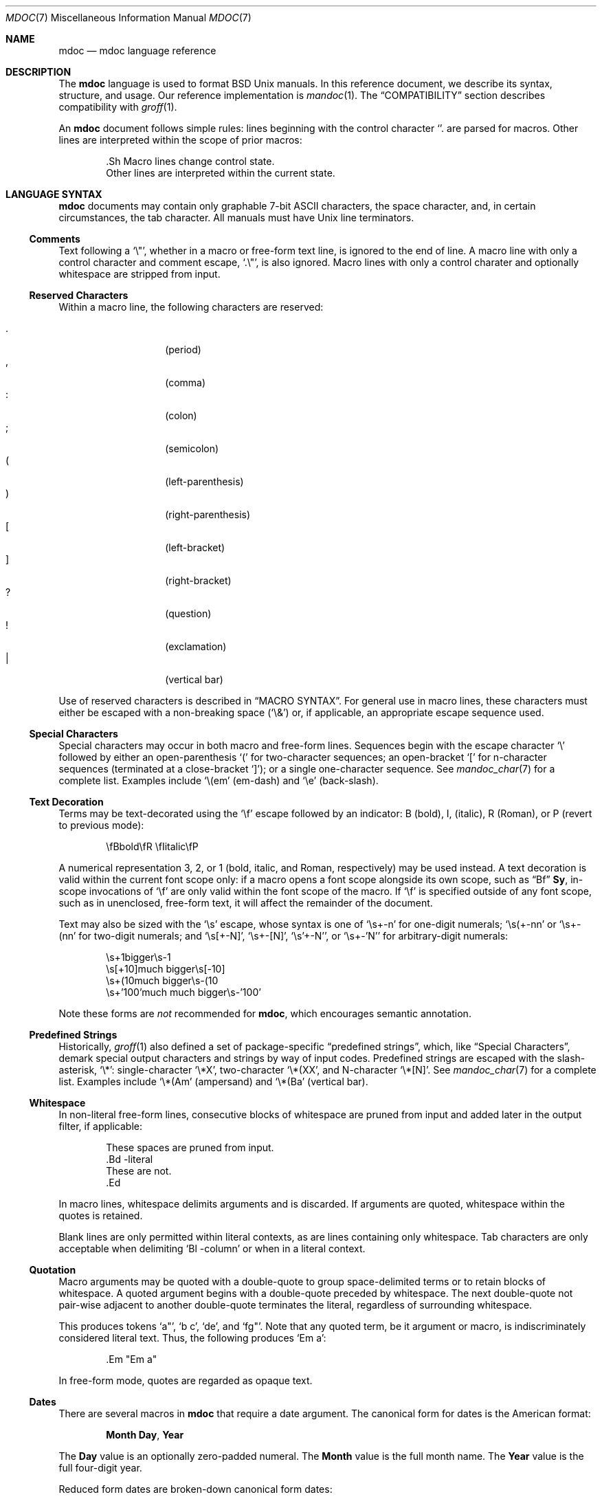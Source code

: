 .\"	$Vendor-Id: mdoc.7,v 1.78 2009/11/16 09:52:47 kristaps Exp $
.\"
.\" Copyright (c) 2009 Kristaps Dzonsons <kristaps@kth.se>
.\"
.\" Permission to use, copy, modify, and distribute this software for any
.\" purpose with or without fee is hereby granted, provided that the above
.\" copyright notice and this permission notice appear in all copies.
.\"
.\" THE SOFTWARE IS PROVIDED "AS IS" AND THE AUTHOR DISCLAIMS ALL WARRANTIES
.\" WITH REGARD TO THIS SOFTWARE INCLUDING ALL IMPLIED WARRANTIES OF
.\" MERCHANTABILITY AND FITNESS. IN NO EVENT SHALL THE AUTHOR BE LIABLE FOR
.\" ANY SPECIAL, DIRECT, INDIRECT, OR CONSEQUENTIAL DAMAGES OR ANY DAMAGES
.\" WHATSOEVER RESULTING FROM LOSS OF USE, DATA OR PROFITS, WHETHER IN AN
.\" ACTION OF CONTRACT, NEGLIGENCE OR OTHER TORTIOUS ACTION, ARISING OUT OF
.\" OR IN CONNECTION WITH THE USE OR PERFORMANCE OF THIS SOFTWARE.
.\"
.Dd $Mdocdate$
.Dt MDOC 7
.Os
.
.
.Sh NAME
.Nm mdoc
.Nd mdoc language reference
.
.
.Sh DESCRIPTION
The
.Nm mdoc
language is used to format
.Bx
.Ux
manuals.  In this reference document, we describe its syntax, structure,
and usage.  Our reference implementation is
.Xr mandoc 1 .
The
.Sx COMPATIBILITY
section describes compatibility with
.Xr groff 1 .
.
.Pp
An
.Nm
document follows simple rules:  lines beginning with the control
character
.Sq \.
are parsed for macros.  Other lines are interpreted within the scope of
prior macros:
.Bd -literal -offset indent
\&.Sh Macro lines change control state.
Other lines are interpreted within the current state.
.Ed
.
.
.Sh LANGUAGE SYNTAX
.Nm
documents may contain only graphable 7-bit ASCII characters, the space
character, and, in certain circumstances, the tab character.  All
manuals must have
.Ux
line terminators.
.
.
.Ss Comments
Text following a
.Sq \e" ,
whether in a macro or free-form text line, is ignored to the end of
line.  A macro line with only a control character and comment escape,
.Sq \&.\e" ,
is also ignored.  Macro lines with only a control charater and optionally
whitespace are stripped from input.
.
.
.Ss Reserved Characters
Within a macro line, the following characters are reserved:
.Pp
.Bl -tag -width Ds -offset indent -compact
.It \&.
.Pq period
.It \&,
.Pq comma
.It \&:
.Pq colon
.It \&;
.Pq semicolon
.It \&(
.Pq left-parenthesis
.It \&)
.Pq right-parenthesis
.It \&[
.Pq left-bracket
.It \&]
.Pq right-bracket
.It \&?
.Pq question
.It \&!
.Pq exclamation
.It \&|
.Pq vertical bar
.El
.
.Pp
Use of reserved characters is described in
.Sx MACRO SYNTAX .
For general use in macro lines, these characters must either be escaped
with a non-breaking space
.Pq Sq \e&
or, if applicable, an appropriate escape sequence used.
.
.
.Ss Special Characters
Special characters may occur in both macro and free-form lines.
Sequences begin with the escape character
.Sq \e
followed by either an open-parenthesis
.Sq \&(
for two-character sequences; an open-bracket
.Sq \&[
for n-character sequences (terminated at a close-bracket
.Sq \&] ) ;
or a single one-character sequence.  See
.Xr mandoc_char 7
for a complete list.  Examples include
.Sq \e(em
.Pq em-dash
and
.Sq \ee
.Pq back-slash .
.
.
.Ss Text Decoration
Terms may be text-decorated using the
.Sq \ef
escape followed by an indicator: B (bold), I, (italic), R (Roman), or P
(revert to previous mode):  
.Pp
.D1 \efBbold\efR \efIitalic\efP
.Pp
A numerical representation 3, 2, or 1 (bold, italic, and Roman,
respectively) may be used instead.  A text decoration is valid within
the current font scope only:  if a macro opens a font scope alongside
its own scope, such as
.Sx \&Bf
.Cm \&Sy ,
in-scope invocations of
.Sq \ef
are only valid within the font scope of the macro.  If
.Sq \ef
is specified outside of any font scope, such as in unenclosed, free-form
text, it will affect the remainder of the document.
.Pp
Text may also be sized with the
.Sq \es
escape, whose syntax is one of
.Sq \es+-n
for one-digit numerals;
.Sq \es(+-nn
or
.Sq \es+-(nn
for two-digit numerals; and
.Sq \es[+-N] ,
.Sq \es+-[N] ,
.Sq \es'+-N' ,
or
.Sq \es+-'N'
for arbitrary-digit numerals:
.Pp
.D1 \es+1bigger\es-1
.D1 \es[+10]much bigger\es[-10]
.D1 \es+(10much bigger\es-(10
.D1 \es+'100'much much bigger\es-'100'
.Pp
Note these forms are 
.Em not
recommended for 
.Nm ,
which encourages semantic annotation.
.
.
.Ss Predefined Strings
Historically, 
.Xr groff 1
also defined a set of package-specific 
.Dq predefined strings ,
which, like 
.Sx Special Characters ,
demark special output characters and strings by way of input codes.
Predefined strings are escaped with the slash-asterisk,
.Sq \e* :
single-character
.Sq \e*X ,
two-character
.Sq \e*(XX ,
and N-character
.Sq \e*[N] .
See
.Xr mandoc_char 7
for a complete list.  Examples include
.Sq \e*(Am
.Pq ampersand
and
.Sq \e*(Ba
.Pq vertical bar .
.
.
.Ss Whitespace
In non-literal free-form lines, consecutive blocks of whitespace are
pruned from input and added later in the output filter, if applicable:
.Bd -literal -offset indent
These     spaces   are    pruned       from    input.
\&.Bd \-literal
These         are              not.
\&.Ed
.Ed
.
.Pp
In macro lines, whitespace delimits arguments and is discarded.  If
arguments are quoted, whitespace within the quotes is retained.
.
.Pp
Blank lines are only permitted within literal contexts, as are lines
containing only whitespace.  Tab characters are only acceptable when
delimiting
.Sq \&Bl \-column
or when in a literal context.
.
.
.Ss Quotation
Macro arguments may be quoted with a double-quote to group
space-delimited terms or to retain blocks of whitespace.  A quoted
argument begins with a double-quote preceded by whitespace.  The next
double-quote not pair-wise adjacent to another double-quote terminates
the literal, regardless of surrounding whitespace.
.
.Pp
This produces tokens
.Sq a" ,
.Sq b c ,
.Sq de ,
and
.Sq fg" .
Note that any quoted term, be it argument or macro, is indiscriminately
considered literal text.  Thus, the following produces
.Sq \&Em a :
.Bd -literal -offset indent
\&.Em "Em a"
.Ed
.
.Pp
In free-form mode, quotes are regarded as opaque text.
.
.Ss Dates
There are several macros in
.Nm
that require a date argument.  The canonical form for dates is the
American format:
.Pp
.D1 Cm Month Day , Year
.Pp
The
.Cm Day
value is an optionally zero-padded numeral.  The
.Cm Month
value is the full month name.  The
.Cm Year
value is the full four-digit year.
.Pp
Reduced form dates are broken-down canonical form dates:
.Pp
.D1 Cm Month , Year
.D1 Cm Year
.Pp
Some examples of valid dates follow:
.Pp
.D1 "May, 2009" Pq reduced form
.D1 "2009" Pq reduced form
.D1 "May 20, 2009" Pq canonical form
.
.Ss Scaling Widths
Many macros support scaled widths for their arguments, such as
stipulating a two-inch list indentation with the following:
.Bd -literal -offset indent
\&.Bl -tag -width 2i
.Ed
.
.Pp
The syntax for scaled widths is
.Sq Li [+-]?[0-9]*.[0-9]*[:unit:] ,
where a decimal must be preceded or proceeded by at least one digit.
Negative numbers, while accepted, are truncated to zero.  The following
scaling units are accepted:
.Pp
.Bl -tag -width Ds -offset indent -compact
.It c
centimetre
.It i
inch
.It P
pica (~1/6 inch)
.It p
point (~1/72 inch)
.It f
synonym for
.Sq u
.It v
default vertical span
.It m
width of rendered
.Sq m
.Pq em
character
.It n
width of rendered
.Sq n
.Pq en
character
.It u
default horizontal span
.It M
mini-em (~1/100 em)
.El
.Pp
Using anything other than
.Sq m ,
.Sq n ,
.Sq u ,
or
.Sq v
is necessarily non-portable across output media.  See
.Sx COMPATIBILITY .
.
.
.Sh MANUAL STRUCTURE
A well-formed
.Nm
document consists of a document prologue followed by one or more
sections.
.Pp
The prologue, which consists of (in order) the
.Sx \&Dd ,
.Sx \&Dt ,
and
.Sx \&Os
macros, is required for every document.
.Pp
The first section (sections are denoted by 
.Sx \&Sh )
must be the NAME section, consisting of at least one
.Sx \&Nm
followed by
.Sx \&Nd .
.Pp
Following that, convention dictates specifying at least the SYNOPSIS and
DESCRIPTION sections, although this varies between manual sections.
.Pp
The following is a well-formed skeleton
.Nm
file:
.Bd -literal -offset indent
\&.Dd $\&Mdocdate$
\&.Dt mdoc 7
\&.Os
\&.
\&.Sh NAME
\&.Nm foo
\&.Nd a description goes here
\&.\e\*q The next is for sections 2 & 3 only.
\&.\e\*q .Sh LIBRARY
\&.
\&.Sh SYNOPSIS
\&.Nm foo
\&.Op Fl options
\&.Ar
\&.
\&.Sh DESCRIPTION
The
\&.Nm
utility processes files ...
\&.\e\*q .Sh IMPLEMENTATION NOTES
\&.\e\*q The next is for sections 1 & 8 only.
\&.\e\*q .Sh EXIT STATUS
\&.\e\*q The next is for sections 2, 3, & 9 only.
\&.\e\*q .Sh RETURN VALUES
\&.\e\*q The next is for sections 1, 6, 7, & 8 only.
\&.\e\*q .Sh ENVIRONMENT
\&.\e\*q .Sh FILES
\&.\e\*q .Sh EXAMPLES
\&.\e\*q The next is for sections 1, 4, 6, 7, & 8 only.
\&.\e\*q .Sh DIAGNOSTICS
\&.\e\*q The next is for sections 2, 3, & 9 only.
\&.\e\*q .Sh ERRORS
\&.\e\*q .Sh SEE ALSO
\&.\e\*q .Xr foobar 1
\&.\e\*q .Sh STANDARDS
\&.\e\*q .Sh HISTORY
\&.\e\*q .Sh AUTHORS
\&.\e\*q .Sh CAVEATS
\&.\e\*q .Sh BUGS
\&.\e\*q .Sh SECURITY CONSIDERATIONS
.Ed
.Pp
The sections in a
.Nm
document are conventionally ordered as they appear above.  Sections
should be composed as follows:
.Bl -ohang -offset Ds
.It Em NAME
The name(s) and a short description of the documented material.  The
syntax for this as follows:
.Bd -literal -offset indent
\&.Nm name0
\&.Nm name1
\&.Nm name2
\&.Nd a short description
.Ed
.Pp
The
.Sx \&Nm
macro(s) must precede the
.Sx \&Nd
macro.
.
.It Em LIBRARY
The name of the library containing the documented material, which is
assumed to be a function in a section 2 or 3 manual.  The syntax for
this is as follows:
.Bd -literal -offset indent
\&.Lb libarm
.Ed
.Pp
See
.Sx \&Lb
for details.
.
.It Em SYNOPSIS
Documents the utility invocation syntax, function call syntax, or device
configuration. 
.Pp
For the first, utilities (sections 1, 6, and 8), this is
generally structured as follows:
.Bd -literal -offset indent
\&.Nm foo
\&.Op Fl v
\&.Op Fl o Ar file
\&.Op Ar
\&.Nm bar
\&.Op Fl v
\&.Op Fl o Ar file
\&.Op Ar
.Ed
.Pp
For the second, function calls (sections 2, 3, 9):
.Bd -literal -offset indent
\&.Vt extern const char *global;
\&.In header.h
\&.Ft "char *"
\&.Fn foo "const char *src"
\&.Ft "char *"
\&.Fn bar "const char *src"
.Ed
.Pp
And for the third, configurations (section 4):
.Bd -literal -offset indent
\&.Cd \*qit* at isa? port 0x2e\*q
\&.Cd \*qit* at isa? port 0x4e\*q
.Ed
.Pp
Manuals not in these sections generally don't need a 
.Em SYNOPSIS .
.
.It Em DESCRIPTION
This expands upon the brief, one-line description in 
.Em NAME .
It usually contains a break-down of the options (if documenting a
command), such as:
.Bd -literal -offset indent
The arguments are as follows:
\&.Bl \-tag \-width Ds
\&.It Fl v
Print verbose information.
\&.El
.Ed
Manuals not documenting a command won't include the above fragment.
.
.It Em IMPLEMENTATION NOTES
Implementation-specific notes should be kept here.  This is useful when
implementing standard functions that may have side effects or notable
algorithmic implications.
.
.It Em EXIT STATUS
Command exit status for section 1, 6, and 8 manuals.  This section is
the dual of
.Em RETURN VALUES ,
which is used for functions.  Historically, this information was
described in
.Em DIAGNOSTICS ,
a practise that is now discouraged.
.Pp
See
.Sx \&Ex .
.
.It Em RETURN VALUES
This section is the dual of
.Em EXIT STATUS ,
which is used for commands.  It documents the return values of functions
in sections 2, 3, and 9.
.Pp
See
.Sx \&Rv .
.
.It Em ENVIRONMENT
Documents any usages of environment variables, e.g.,
.Xr environ 7 .
.Pp
See
.Sx \&Ev .
.
.It Em FILES
Documents files used.  It's helpful to document both the file and a
short description of how the file is used (created, modified, etc.).
.Pp
See
.Sx \&Pa .
.
.It Em EXAMPLES
Example usages.  This often contains snippets of well-formed,
well-tested invocations.  Make doubly sure that your examples work
properly!
.
.It Em DIAGNOSTICS
Documents error conditions.  This is most useful in section 4 manuals.
Historically, this section was used in place of
.Em EXIT STATUS
for manuals in sections 1, 6, and 8; however, this practise is
discouraged.
.Pp
See
.Sx \&Bl No \-diag .
.
.It Em ERRORS
Documents error handling in sections 2, 3, and 9.
.Pp
See
.Sx \&Er .
.
.It Em SEE ALSO
References other manuals with related topics.  This section should exist
for most manuals.  Cross-references should conventionally be ordered
first by section, then alphabetically.
.Pp
See
.Sx \&Xr .
.
.It Em STANDARDS
References any standards implemented or used.  If not adhering to any
standards, the
.Em HISTORY
section should be used instead.
.Pp
See
.Sx \&St .
.
.It Em HISTORY
The history of any manual without a
.Em STANDARDS
section should be described in this section.
.
.It Em AUTHORS
Credits to authors, if applicable, should appear in this section.
Authors should generally be noted by both name and an e-mail address.
.Pp
See
.Sx \&An .
.
.It Em CAVEATS
Explanations of common misuses and misunderstandings should be explained
in this section.
.
.It Em BUGS
Extant bugs should be described in this section.
.
.It Em SECURITY CONSIDERATIONS
Documents any security precautions that operators should consider.
.
.El
.
.
.Sh MACRO SYNTAX
Macros are one to three three characters in length and begin with a
control character ,
.Sq \&. ,
at the beginning of the line.  An arbitrary amount of whitespace may
sit between the control character and the macro name.  Thus, the
following are equivalent:
.Bd -literal -offset indent
\&.Pp
\&.\ \ \ \&Pp
.Ed
.
.Pp
The syntax of a macro depends on its classification.  In this section,
.Sq \-arg
refers to macro arguments, which may be followed by zero or more
.Sq parm
parameters;
.Sq \&Yo
opens the scope of a macro; and if specified,
.Sq \&Yc
closes it out.
.
.Pp
The
.Em Callable
column indicates that the macro may be called subsequent to the initial
line-macro.  If a macro is not callable, then its invocation after the
initial line macro is interpreted as opaque text, such that
.Sq \&.Fl \&Sh
produces
.Sq Fl \&Sh .
.
.Pp
The
.Em Parsable
column indicates whether the macro may be followed by further
(ostensibly callable) macros.  If a macro is not parsable, subsequent
macro invocations on the line will be interpreted as opaque text.
.
.Pp
The
.Em Scope
column, if applicable, describes closure rules.
.
.
.Ss Block full-explicit
Multi-line scope closed by an explicit closing macro.  All macros
contains bodies; only
.Sx \&Bf
contains a head.
.Bd -literal -offset indent
\&.Yo \(lB\-arg \(lBparm...\(rB\(rB \(lBhead...\(rB
\(lBbody...\(rB
\&.Yc
.Ed
.
.Pp
.Bl -column -compact -offset indent "MacroX" "CallableX" "ParsableX" "closed by XXX"
.It Em Macro Ta Em Callable Ta Em Parsable Ta Em Scope
.It Sx \&Bd  Ta    \&No     Ta    \&No     Ta    closed by Sx \&Ed
.It Sx \&Bf  Ta    \&No     Ta    \&No     Ta    closed by Sx \&Ef
.It Sx \&Bk  Ta    \&No     Ta    \&No     Ta    closed by Sx \&Ek
.It Sx \&Bl  Ta    \&No     Ta    \&No     Ta    closed by Sx \&El
.It Sx \&Ed  Ta    \&No     Ta    \&No     Ta    opened by Sx \&Bd
.It Sx \&Ef  Ta    \&No     Ta    \&No     Ta    opened by Sx \&Bf
.It Sx \&Ek  Ta    \&No     Ta    \&No     Ta    opened by Sx \&Bk
.It Sx \&El  Ta    \&No     Ta    \&No     Ta    opened by Sx \&Bl
.El
.
.
.Ss Block full-implicit
Multi-line scope closed by end-of-file or implicitly by another macro.
All macros have bodies; some
.Po
.Sx \&It Fl bullet ,
.Fl hyphen ,
.Fl dash ,
.Fl enum ,
.Fl item
.Pc
don't have heads; only one
.Po
.Sx \&It Fl column
.Pc 
has multiple heads.
.Bd -literal -offset indent
\&.Yo \(lB\-arg \(lBparm...\(rB\(rB \(lBhead... \(lBTa head...\(rB\(rB
\(lBbody...\(rB
.Ed
.
.Pp
.Bl -column -compact -offset indent "MacroX" "CallableX" "ParsableX" "closed by XXXXXXXXXXX"
.It Em Macro Ta Em Callable Ta Em Parsable Ta Em Scope
.It Sx \&It  Ta    \&No     Ta    Yes      Ta    closed by Sx \&It , Sx \&El
.It Sx \&Nd  Ta    \&No     Ta    \&No     Ta    closed by Sx \&Sh
.It Sx \&Sh  Ta    \&No     Ta    \&No     Ta    closed by Sx \&Sh
.It Sx \&Ss  Ta    \&No     Ta    \&No     Ta    closed by Sx \&Sh , Sx \&Ss
.El
.
.
.Ss Block partial-explicit
Like block full-explicit, but also with single-line scope.  Each
has at least a body and, in limited circumstances, a head
.Po
.Sx \&Fo ,
.Sx \&Eo
.Pc
and/or tail
.Pq Sx \&Ec .
.Bd -literal -offset indent
\&.Yo \(lB\-arg \(lBparm...\(rB\(rB \(lBhead...\(rB
\(lBbody...\(rB
\&.Yc \(lBtail...\(rB

\&.Yo \(lB\-arg \(lBparm...\(rB\(rB \(lBhead...\(rB \
\(lBbody...\(rB \&Yc \(lBtail...\(rB
.Ed
.
.Pp
.Bl -column "MacroX" "CallableX" "ParsableX" "closed by XXXX" -compact -offset indent
.It Em Macro Ta Em Callable Ta Em Parsable Ta Em Scope
.It Sx \&Ac  Ta    Yes      Ta    Yes      Ta    opened by Sx \&Ao
.It Sx \&Ao  Ta    Yes      Ta    Yes      Ta    closed by Sx \&Ac
.It Sx \&Bc  Ta    Yes      Ta    Yes      Ta    closed by Sx \&Bo
.It Sx \&Bo  Ta    Yes      Ta    Yes      Ta    opened by Sx \&Bc
.It Sx \&Brc Ta    Yes      Ta    Yes      Ta    opened by Sx \&Bro
.It Sx \&Bro Ta    Yes      Ta    Yes      Ta    closed by Sx \&Brc
.It Sx \&Dc  Ta    Yes      Ta    Yes      Ta    opened by Sx \&Do
.It Sx \&Do  Ta    Yes      Ta    Yes      Ta    closed by Sx \&Dc
.It Sx \&Ec  Ta    Yes      Ta    Yes      Ta    opened by Sx \&Eo
.It Sx \&Eo  Ta    Yes      Ta    Yes      Ta    closed by Sx \&Ec
.It Sx \&Fc  Ta    Yes      Ta    Yes      Ta    opened by Sx \&Fo
.It Sx \&Fo  Ta    \&No     Ta    \&No     Ta    closed by Sx \&Fc
.It Sx \&Oc  Ta    Yes      Ta    Yes      Ta    closed by Sx \&Oo
.It Sx \&Oo  Ta    Yes      Ta    Yes      Ta    opened by Sx \&Oc
.It Sx \&Pc  Ta    Yes      Ta    Yes      Ta    closed by Sx \&Po
.It Sx \&Po  Ta    Yes      Ta    Yes      Ta    opened by Sx \&Pc
.It Sx \&Qc  Ta    Yes      Ta    Yes      Ta    opened by Sx \&Oo
.It Sx \&Qo  Ta    Yes      Ta    Yes      Ta    closed by Sx \&Oc
.It Sx \&Re  Ta    \&No     Ta    \&No     Ta    opened by Sx \&Rs
.It Sx \&Rs  Ta    \&No     Ta    \&No     Ta    closed by Sx \&Re
.It Sx \&Sc  Ta    Yes      Ta    Yes      Ta    opened by Sx \&So
.It Sx \&So  Ta    Yes      Ta    Yes      Ta    closed by Sx \&Sc
.It Sx \&Xc  Ta    Yes      Ta    Yes      Ta    opened by Sx \&Xo
.It Sx \&Xo  Ta    Yes      Ta    Yes      Ta    closed by Sx \&Xc
.El
.
.
.Ss Block partial-implicit
Like block full-implicit, but with single-line scope closed by
.Sx Reserved Characters
or end of line.
.Bd -literal -offset indent
\&.Yo \(lB\-arg \(lBval...\(rB\(rB \(lBbody...\(rB \(lBres...\(rB
.Ed
.
.Pp
.Bl -column "MacroX" "CallableX" "ParsableX" -compact -offset indent
.It Em Macro Ta Em Callable Ta Em Parsable
.It Sx \&Aq  Ta    Yes      Ta    Yes
.It Sx \&Bq  Ta    Yes      Ta    Yes
.It Sx \&Brq Ta    Yes      Ta    Yes
.It Sx \&D1  Ta    \&No     Ta    \&Yes
.It Sx \&Dl  Ta    \&No     Ta    Yes
.It Sx \&Dq  Ta    Yes      Ta    Yes
.It Sx \&Op  Ta    Yes      Ta    Yes
.It Sx \&Pq  Ta    Yes      Ta    Yes
.It Sx \&Ql  Ta    Yes      Ta    Yes
.It Sx \&Qq  Ta    Yes      Ta    Yes
.It Sx \&Sq  Ta    Yes      Ta    Yes
.El
.
.
.Ss In-line
Closed by
.Sx Reserved Characters ,
end of line, fixed argument lengths, and/or subsequent macros.  In-line
macros have only text children.  If a number (or inequality) of
arguments is
.Pq n ,
then the macro accepts an arbitrary number of arguments.
.Bd -literal -offset indent
\&.Yo \(lB\-arg \(lBval...\(rB\(rB \(lBargs...\(rB \(lbres...\(rb

\&.Yo \(lB\-arg \(lBval...\(rB\(rB \(lBargs...\(rB Yc...

\&.Yo \(lB\-arg \(lBval...\(rB\(rB arg0 arg1 argN
.Ed
.
.Pp
.Bl -column "MacroX" "CallableX" "ParsableX" "Arguments" -compact -offset indent
.It Em Macro Ta Em Callable Ta Em Parsable Ta Em Arguments
.It Sx \&%A  Ta    \&No     Ta    \&No     Ta    >0
.It Sx \&%B  Ta    \&No     Ta    \&No     Ta    >0
.It Sx \&%C  Ta    \&No     Ta    \&No     Ta    >0
.It Sx \&%D  Ta    \&No     Ta    \&No     Ta    >0
.It Sx \&%I  Ta    \&No     Ta    \&No     Ta    >0
.It Sx \&%J  Ta    \&No     Ta    \&No     Ta    >0
.It Sx \&%N  Ta    \&No     Ta    \&No     Ta    >0
.It Sx \&%O  Ta    \&No     Ta    \&No     Ta    >0
.It Sx \&%P  Ta    \&No     Ta    \&No     Ta    >0
.It Sx \&%Q  Ta    \&No     Ta    \&No     Ta    >0
.It Sx \&%R  Ta    \&No     Ta    \&No     Ta    >0
.It Sx \&%T  Ta    \&No     Ta    \&No     Ta    >0
.It Sx \&%U  Ta    \&No     Ta    \&No     Ta    >0
.It Sx \&%V  Ta    \&No     Ta    \&No     Ta    >0
.It Sx \&Ad  Ta    Yes      Ta    Yes      Ta    n
.It Sx \&An  Ta    Yes      Ta    Yes      Ta    n
.It Sx \&Ap  Ta    Yes      Ta    Yes      Ta    0
.It Sx \&Ar  Ta    Yes      Ta    Yes      Ta    n
.It Sx \&At  Ta    Yes      Ta    Yes      Ta    1
.It Sx \&Bsx Ta    Yes      Ta    Yes      Ta    n
.It Sx \&Bt  Ta    \&No     Ta    \&No     Ta    0
.It Sx \&Bx  Ta    Yes      Ta    Yes      Ta    n
.It Sx \&Cd  Ta    Yes      Ta    Yes      Ta    >0
.It Sx \&Cm  Ta    Yes      Ta    Yes      Ta    n
.It Sx \&Db  Ta    \&No     Ta    \&No     Ta    1
.It Sx \&Dd  Ta    \&No     Ta    \&No     Ta    >0
.It Sx \&Dt  Ta    \&No     Ta    \&No     Ta    n
.It Sx \&Dv  Ta    Yes      Ta    Yes      Ta    n
.It Sx \&Dx  Ta    Yes      Ta    Yes      Ta    n
.It Sx \&Em  Ta    Yes      Ta    Yes      Ta    >0
.It Sx \&En  Ta    \&No     Ta    \&No     Ta    0
.It Sx \&Er  Ta    Yes      Ta    Yes      Ta    >0
.It Sx \&Es  Ta    \&No     Ta    \&No     Ta    0
.It Sx \&Ev  Ta    Yes      Ta    Yes      Ta    n
.It Sx \&Ex  Ta    \&No     Ta    \&No     Ta    n
.It Sx \&Fa  Ta    Yes      Ta    Yes      Ta    n
.It Sx \&Fd  Ta    \&No     Ta    \&No     Ta    >0
.It Sx \&Fl  Ta    Yes      Ta    Yes      Ta    n
.It Sx \&Fn  Ta    Yes      Ta    Yes      Ta    >0
.It Sx \&Fr  Ta    \&No     Ta    \&No     Ta    n
.It Sx \&Ft  Ta    Yes      Ta    Yes      Ta    n
.It Sx \&Fx  Ta    Yes      Ta    Yes      Ta    n
.It Sx \&Hf  Ta    \&No     Ta    \&No     Ta    n
.It Sx \&Ic  Ta    Yes      Ta    Yes      Ta    >0
.It Sx \&In  Ta    \&No     Ta    \&No     Ta    n
.It Sx \&Lb  Ta    \&No     Ta    \&No     Ta    1
.It Sx \&Li  Ta    Yes      Ta    Yes      Ta    n
.It Sx \&Lk  Ta    Yes      Ta    Yes      Ta    n
.It Sx \&Lp  Ta    \&No     Ta    \&No     Ta    0
.It Sx \&Ms  Ta    Yes      Ta    Yes      Ta    >0
.It Sx \&Mt  Ta    Yes      Ta    Yes      Ta    >0
.It Sx \&Nm  Ta    Yes      Ta    Yes      Ta    n
.It Sx \&No  Ta    Yes      Ta    Yes      Ta    0
.It Sx \&Ns  Ta    Yes      Ta    Yes      Ta    0
.It Sx \&Nx  Ta    Yes      Ta    Yes      Ta    n
.It Sx \&Os  Ta    \&No     Ta    \&No     Ta    n
.It Sx \&Ot  Ta    \&No     Ta    \&No     Ta    n
.It Sx \&Ox  Ta    Yes      Ta    Yes      Ta    n
.It Sx \&Pa  Ta    Yes      Ta    Yes      Ta    n
.It Sx \&Pf  Ta    \&No     Ta    Yes      Ta    1
.It Sx \&Pp  Ta    \&No     Ta    \&No     Ta    0
.It Sx \&Rv  Ta    \&No     Ta    \&No     Ta    n
.It Sx \&Sm  Ta    \&No     Ta    \&No     Ta    1
.It Sx \&St  Ta    \&No     Ta    Yes      Ta    1
.It Sx \&Sx  Ta    Yes      Ta    Yes      Ta    >0
.It Sx \&Sy  Ta    Yes      Ta    Yes      Ta    >0
.It Sx \&Tn  Ta    Yes      Ta    Yes      Ta    >0
.It Sx \&Ud  Ta    \&No     Ta    \&No     Ta    0
.It Sx \&Ux  Ta    Yes      Ta    Yes      Ta    n
.It Sx \&Va  Ta    Yes      Ta    Yes      Ta    n
.It Sx \&Vt  Ta    Yes      Ta    Yes      Ta    >0
.It Sx \&Xr  Ta    Yes      Ta    Yes      Ta    >0, <3
.It Sx \&br  Ta    \&No     Ta    \&No     Ta    0
.It Sx \&sp  Ta    \&No     Ta    \&No     Ta    1
.El   
.
.
.Sh REFERENCE
This section is a canonical reference of all macros, arranged
alphabetically.  For the scoping of individual macros, see
.Sx MACRO SYNTAX .
.
.Ss \&%A
Author name of an
.Sx \&Rs
block.  Multiple authors should each be accorded their own
.Sx \%%A
line.  Author names should be ordered with full or abbreviated
forename(s) first, then full surname.
.
.Ss \&%B
Book title of an
.Sx \&Rs
block.  This macro may also be used in a non-bibliographic context when
referring to book titles.
.
.Ss \&%C
Publication city or location of an
.Sx \&Rs
block.
.Pp
.Em Remarks :
this macro is not implemented in
.Xr groff 1 .
.
.Ss \&%D
Publication date of an
.Sx \&Rs
block.  This should follow the reduced or canonical form syntax
described in
.Sx Dates .
.
.Ss \&%I
Publisher or issuer name of an
.Sx \&Rs
block.
.
.Ss \&%J
Journal name of an
.Sx \&Rs
block.
.
.Ss \&%N
Issue number (usually for journals) of an
.Sx \&Rs
block.
.
.Ss \&%O
Optional information of an
.Sx \&Rs
block.
.
.Ss \&%P
Book or journal page number of an
.Sx \&Rs
block.
.
.Ss \&%Q
Institutional author (school, government, etc.) of an
.Sx \&Rs
block.  Multiple institutional authors should each be accorded their own
.Sx \&%Q
line.
.
.Ss \&%R
Technical report name of an
.Sx \&Rs
block.
.
.Ss \&%T
Article title of an
.Sx \&Rs
block.  This macro may also be used in a non-bibliographical context
when referring to article titles.
.
.Ss \&%U
URI of reference document.
.
.Ss \&%V
Volume number of an
.Sx \&Rs
block.
.
.Ss \&Ac
Closes an
.Sx \&Ao
block.  Does not have any tail arguments.
.
.Ss \&Ad
Address construct: usually in the context of an computational address in
memory, not a physical (post) address.
.Pp
Examples:
.Bd -literal -offset indent
\&.Ad [0,$]
\&.Ad 0x00000000
.Ed
.
.Ss \&An
Author name.  This macro may alternatively accepts the following
arguments, although these may not be specified along with a parameter:
.Bl -tag -width 12n -offset indent
.It Fl split
Renders a line break before each author listing.
.It Fl nosplit
The opposite of
.Fl split .
.El
.Pp
In the AUTHORS section, the default is not to split the first author
listing, but all subsequent author listings, whether or not they're
interspersed by other macros or text, are split.  Thus, specifying
.Fl split
will cause the first listing also to be split.  If not in the AUTHORS
section, the default is not to split.
.Pp
Examples:
.Bd -literal -offset indent
\&.An -nosplit
\&.An J. E. Hopcraft ,
\&.An J. D. Ullman .
.Ed
.Pp
.Em Remarks :
the effects of
.Fl split
or
.Fl nosplit
are re-set when entering the AUTHORS section, so if one specifies
.Sx \&An Fl nosplit
in the general document body, it must be re-specified in the AUTHORS
section.
.
.Ss \&Ao
Begins a block enclosed by angled brackets.  Does not have any head
arguments.
.Pp
Examples:
.Bd -literal -offset indent
\&.Fl -key= Ns Ao Ar val Ac
.Ed
.Pp
See also
.Sx \&Aq .
.
.Ss \&Ap
Inserts an apostrophe without any surrounding white-space.  This is
generally used as a grammatic device when referring to the verb form of
a function:
.Bd -literal -offset indent
\&.Fn execve Ap d
.Ed
.
.Ss \&Aq
Encloses its arguments in angled brackets.  
.Pp
Examples:
.Bd -literal -offset indent
\&.Fl -key= Ns Aq Ar val
.Ed
.Pp
.Em Remarks :
this macro is often abused for rendering URIs, which should instead use
.Sx \&Lk
or
.Sx \&Mt ,
or to note pre-processor
.Dq Li #include
statements, which should use
.Sx \&In .
.Pp
See also
.Sx \&Ao .
.
.Ss \&Ar
Command arguments.  If an argument is not provided, the string
.Dq file ...
is used as a default.
.Pp
Examples:
.Bd -literal -offset indent
\&.Fl o Ns Ar file1
\&.Ar
\&.Ar arg1 , arg2 .
.Ed
.
.Ss \&At
Formats an AT&T version.  Accepts at most one parameter:
.Bl -tag -width 12n -offset indent
.It Cm v[1-7] | 32v
A version of
.At .
.It Cm V[.[1-4]]?
A system version of
.At .
.El
.Pp
Note that these parameters do not begin with a hyphen.
.Pp
Examples:
.Bd -literal -offset indent
\&.At 
\&.At V.1
.Ed
.Pp
See also
.Sx \&Bsx ,
.Sx \&Bx ,
.Sx \&Dx ,
.Sx \&Fx ,
.Sx \&Nx ,
.Sx \&Ox ,
and
.Sx \&Ux .
.
.Ss \&Bc
Closes a
.Sx \&Bo
block.  Does not have any tail arguments.
.
.Ss \&Bd
Begins a display block.  A display is collection of macros or text which
may be collectively offset or justified in a manner different from that
of the enclosing context.  By default, the block is preceded by a
vertical space.
.Pp
Each display is associated with a type, which must be one of the
following arguments:
.Bl -tag -width 12n -offset indent
.It Fl ragged
Only left-justify the block.
.It Fl unfilled
Do not justify the block at all.
.It Fl filled
Left- and right-justify the block.
.It Fl literal
Alias for
.Fl unfilled .
.It Fl centered
Centre-justify each line.
.El
.Pp
The type must be provided first.  Secondary arguments are as follows:
.Bl -tag -width 12n -offset indent
.It Fl offset Ar width
Offset by the value of
.Ar width ,
which is interpreted as one of the following, specified in order:
.Bl -item
.It
As one of the pre-defined strings
.Ar indent ,
the width of standard indentation;
.Ar indent-two ,
twice
.Ar indent ;
.Ar left ,
which has no effect ;
.Ar right ,
which justifies to the right margin; and
.Ar center ,
which aligns around an imagined centre axis.
.It
As a precalculated width for a named macro.  The most popular is the
imaginary macro
.Ar \&Ds ,
which resolves to
.Ar 6n .
.It
As a scaling unit following the syntax described in
.Sx Scaling Widths .
.It
As the calculated string length of the opaque string.
.El
.Pp
If unset, it will revert to the value of
.Ar 8n
as described in
.Sx Scaling Widths .
.It Fl compact
Do not assert a vertical space before the block.
.It Fl file Ar file
Prepend the file
.Ar file
before any text or macros within the block.
.El
.Pp
Examples:
.Bd -literal -offset indent
\&.Bd \-unfilled \-offset two-indent \-compact
   Hello       world.
\&.Ed
.Ed
.Pp
See also
.Sx \&D1
and
.Sx \&Dl .
.
.Ss \&Bf
.Ss \&Bk
.Ss \&Bl
.
.Ss \&Bo
Begins a block enclosed by square brackets.  Does not have any head
arguments.
.Pp
Examples:
.Bd -literal -offset indent
\&.Bo 1 ,
\&.Dv BUFSIZ Bc
.Ed
.Pp
See also
.Sx \&Bq .
.
.Ss \&Bq
Encloses its arguments in square brackets.  
.Pp
Examples:
.Bd -literal -offset indent
\&.Bq 1 , Dv BUFSIZ
.Ed
.Pp
.Em Remarks :
this macro is sometimes abused to emulate optional arguments for
commands; the correct macros to use for this purpose are
.Sx \&Op ,
.Sx \&Oo ,
and
.Sx \&Oc .
.Pp
See also
.Sx \&Bo .
.
.Ss \&Brc
Closes a
.Sx \&Bro
block.  Does not have any tail arguments.
.
.Ss \&Bro
Begins a block enclosed by curly braces.  Does not have any head
arguments.
.Pp
Examples:
.Bd -literal -offset indent
\&.Bro 1 , ... ,
\&.Va n Brc
.Ed
.Pp
See also
.Sx \&Brq .
.
.Ss \&Brq
Encloses its arguments in curly braces.
.Pp
Examples:
.Bd -literal -offset indent
\&.Brq 1 , ... , Va n
.Ed
.Pp
See also
.Sx \&Bro .
.
.Ss \&Bsx
Format the BSD/OS version provided as an argument, or a default value if
no argument is provided.
.Pp
Examples:
.Bd -literal -offset indent
\&.Bsx 1.0
\&.Bsx
.Ed
.Pp
See also
.Sx \&At ,
.Sx \&Bx ,
.Sx \&Dx ,
.Sx \&Fx ,
.Sx \&Nx ,
.Sx \&Ox ,
and
.Sx \&Ux .
.
.Ss \&Bt
Prints
.Dq is currently in beta test.
.
.Ss \&Bx
Format the BSD version provided as an argument, or a default value if no
argument is provided.
.Pp
Examples:
.Bd -literal -offset indent
\&.Bx 4.4
\&.Bx
.Ed
.Pp
See also
.Sx \&At ,
.Sx \&Bsx ,
.Sx \&Dx ,
.Sx \&Fx ,
.Sx \&Nx ,
.Sx \&Ox ,
and
.Sx \&Ux .
.
.Ss \&Cd
Configuration declaration (suggested for use only in section four
manuals).  This denotes strings accepted by
.Xr config 8 .
.Pp
Examples:
.Bd -literal -offset indent
\&.Cd device le0 at scode?
.Ed
.Pp
.Em Remarks :
this macro is commonly abused by using quoted literals to retain
white-space and align consecutive
.Sx \&Cd
declarations.  This practise is discouraged.
.
.Ss \&Cm
Command modifiers.  Useful when specifying configuration options or
keys.
.Pp
Examples:
.Bd -literal -offset indent
\&.Cm ControlPath
\&.Cm ControlMaster
.Ed
.Pp
See also
.Sx \&Fl .
.
.Ss \&D1
One-line indented display.  This is formatted by the default rules and
is useful for simple indented statements.  It is followed by a newline.
.Pp
Examples:
.Bd -literal -offset indent
\&.D1 Fl abcdefgh
.Ed
.Pp
See also
.Sx \&Bd
and
.Sx \&Dl .
.
.Ss \&Db
.Ss \&Dc
Closes a
.Sx \&Do
block.  Does not have any tail arguments.
.
.Ss \&Dd
Document date.  This is the mandatory first macro of any
.Nm
manual.  Its calling syntax is as follows:
.Pp
.D1 \. Ns Sx \&Dd Cm date
.Pp
The 
.Cm date
field may be either
.Ar $\&Mdocdate$ ,
which signifies the current manual revision date dictated by
.Xr cvs 1 ,
or instead a valid canonical date as specified by
.Sx Dates .
If a date does not conform, the current date is used instead.
.Pp
Examples:
.Bd -literal -offset indent
\&.Dd $\&Mdocdate$
\&.Dd $\&Mdocdate: July 21 2007$
\&.Dd July 21, 2007
.Ed
.Pp
See also
.Sx \&Dt
and
.Sx \&Os .
.
.Ss \&Dl
One-line intended display.  This is formatted as literal text and is
useful for commands and invocations.  It is followed by a newline.
.Pp
Examples:
.Bd -literal -offset indent
\&.Dl % mandoc mdoc.7 | less
.Ed
.Pp
See also
.Sx \&Bd
and
.Sx \&D1 .
.
.Ss \&Do
Begins a block enclosed by double quotes.  Does not have any head
arguments.
.Pp
Examples:
.Bd -literal -offset indent
\&.D1 Do April is the cruellest month Dc \e(em T.S. Eliot
.Ed
.Pp
See also
.Sx \&Dq .
.
.Ss \&Dq
Encloses its arguments in double quotes.  
.Pp
Examples:
.Bd -literal -offset indent
\&.Dq April is the cruellest month
\e(em T.S. Eliot
.Ed
.Pp
See also
.Sx \&Do .
.
.Ss \&Dt
Document title.  This is the mandatory second macro of any
.Nm
file.  Its calling syntax is as follows:
.Pp
.D1 \. Ns Sx \&Dt Cm title section Op Cm volume | arch
.Pp
Its arguments are as follows:
.Bl -tag -width Ds -offset Ds
.It Cm title
The document's title (name).  This should be capitalised and is
required.
.It Cm section
The manual section.  This may be one of
.Ar 1
.Pq utilities ,
.Ar 2
.Pq system calls ,
.Ar 3
.Pq libraries ,
.Ar 3p
.Pq Perl libraries ,
.Ar 4
.Pq devices ,
.Ar 5
.Pq file formats ,
.Ar 6
.Pq games ,
.Ar 7
.Pq miscellaneous ,
.Ar 8
.Pq system utilities ,
.Ar 9
.Pq kernel functions ,
.Ar X11
.Pq X Window System ,
.Ar X11R6
.Pq X Window System ,
.Ar unass
.Pq unassociated ,
.Ar local
.Pq local system ,
.Ar draft
.Pq draft manual ,
or
.Ar paper
.Pq paper .
It is also required and should correspond to the manual's filename
suffix.
.It Cm volume
This overrides the volume inferred from
.Ar section .
This field is optional, and if specified, must be one of
.Ar USD
.Pq users' supplementary documents ,
.Ar PS1
.Pq programmers' supplementary documents ,
.Ar AMD
.Pq administrators' supplementary documents ,
.Ar SMM
.Pq system managers' manuals ,
.Ar URM
.Pq users' reference manuals ,
.Ar PRM
.Pq programmers' reference manuals ,
.Ar KM
.Pq kernel manuals ,
.Ar IND
.Pq master index ,
.Ar MMI
.Pq master index ,
.Ar LOCAL
.Pq local manuals ,
.Ar LOC
.Pq local manuals ,
or
.Ar CON
.Pq contributed manuals .
.It Cm arch
This specifies a specific relevant architecture.  If
.Cm volume
is not provided, it may be used in its place, else it may be used
subsequent that.  It, too, is optional.  It must be one of
.Ar alpha ,
.Ar amd64 ,
.Ar amiga ,
.Ar arc ,
.Ar arm ,
.Ar armish ,
.Ar aviion ,
.Ar hp300 ,
.Ar hppa ,
.Ar hppa64 ,
.Ar i386 ,
.Ar landisk ,
.Ar luna88k ,
.Ar mac68k ,
.Ar macppc ,
.Ar mvme68k ,
.Ar mvme88k ,
.Ar mvmeppc ,
.Ar pmax ,
.Ar sgi ,
.Ar socppc ,
.Ar sparc ,
.Ar sparc64 ,
.Ar sun3 ,
.Ar vax ,
or
.Ar zaurus .
.El
.Pp
Examples:
.Bd -literal -offset indent
\&.Dt FOO 1
\&.Dt FOO 4 KM
\&.Dt FOO 9 i386
\&.Dt FOO 9 KM i386
.Ed
.Pp
See also
.Sx \&Dd
and
.Sx \&Os .
.
.Ss \&Dv
Defined variables such as preprocessor constants.
.Pp
Examples:
.Bd -literal -offset indent
\&.Dv BUFSIZ
\&.Dv STDOUT_FILENO
.Ed
.Pp
See also
.Sx \&Er .
.
.Ss \&Dx
Format the DragonFly BSD version provided as an argument, or a default
value if no argument is provided.
.Pp
Examples:
.Bd -literal -offset indent
\&.Dx 2.4.1
\&.Dx
.Ed
.Pp
See also
.Sx \&At ,
.Sx \&Bsx ,
.Sx \&Bx ,
.Sx \&Fx ,
.Sx \&Nx ,
.Sx \&Ox ,
and
.Sx \&Ux .
.
.Ss \&Ec
.Ss \&Ed
.Ss \&Ef
.Ss \&Ek
.Ss \&El
.Ss \&Em
Denotes text that should be emphasised.  Note that this is a
presentation term and should not be used for stylistically decorating
technical terms.
.Pp
Examples:
.Bd -literal -offset indent
\&.Ed Warnings!
\&.Ed Remarks :
.Ed
.
.Ss \&En
.Ss \&Eo
.Ss \&Er
Error constants (suggested for use only in section two manuals).
.Pp
Examples:
.Bd -literal -offset indent
\&.Er EPERM
\&.Er ENOENT
.Ed
.Pp
See also
.Sx \&Dv .
.
.Ss \&Es
.
.Ss \&Ev
Environmental variables such as those specified in
.Xr environ 7 .
.Pp
Examples:
.Bd -literal -offset indent
\&.Ev DISPLAY
\&.Ev PATH
.Ed
.
.Ss \&Ex
Inserts text regarding a utility's exit values.  This macro must have
first the
.Fl std
argument specified, then an optional
.Ar utility .
If
.Ar utility
is not provided, the document's name as stipulated in
.Sx \&Nm
is provided.
.Ss \&Fa
.Ss \&Fc
.Ss \&Fd
.Ss \&Fl
.Ss \&Fn
.Ss \&Fo
.Ss \&Fr
.Ss \&Ft
.Ss \&Fx
Format the FreeBSD version provided as an argument, or a default value
if no argument is provided.
.Pp
Examples:
.Bd -literal -offset indent
\&.Fx 7.1
\&.Fx
.Ed
.Pp
See also
.Sx \&At ,
.Sx \&Bsx ,
.Sx \&Bx ,
.Sx \&Dx ,
.Sx \&Nx ,
.Sx \&Ox ,
and
.Sx \&Ux .
.
.Ss \&Hf
.Ss \&Ic
.Ss \&In
.Ss \&It
.Ss \&Lb
.Ss \&Li
.Ss \&Lk
Format a hyperlink.  The calling syntax is as follows:
.Pp
.D1 \. Ns Sx \&Lk Cm uri Op Cm name
.Pp
Examples:
.Bd -literal -offset indent
\&.Lk http://bsd.lv "The BSD.lv Project"
\&.Lk http://bsd.lv
.Ed
.Pp
See also
.Sx \&Mt .
.
.Ss \&Lp
.Ss \&Ms
.Ss \&Mt
.Ss \&Nd
.Ss \&Nm
.Ss \&No
.Ss \&Ns
.Ss \&Nx
Format the NetBSD version provided as an argument, or a default value if
no argument is provided.
.Pp
Examples:
.Bd -literal -offset indent
\&.Nx 5.01
\&.Nx
.Ed
.Pp
See also
.Sx \&At ,
.Sx \&Bsx ,
.Sx \&Bx ,
.Sx \&Dx ,
.Sx \&Fx ,
.Sx \&Ox ,
and
.Sx \&Ux .
.
.Ss \&Oc
.Ss \&Oo
.Ss \&Op
.Ss \&Os
Document operating system version.  This is the mandatory third macro of
any
.Nm
file.  Its calling syntax is as follows:
.Pp
.D1 \. Ns Sx \&Os Op Cm system
.Pp
The optional
.Cm system
parameter specifies the relevant operating system or environment.  Left
unspecified, it defaults to the local operating system version.  This is
the suggested form.
.Pp
Examples:
.Bd -literal -offset indent
\&.Os
\&.Os KTH/CSC/TCS
\&.Os BSD 4.3
.Ed
.Pp
See also
.Sx \&Dd
and
.Sx \&Dt .
.
.Ss \&Ot
Unknown usage.
.Pp
.Em Remarks :
this macro has been deprecated.
.
.Ss \&Ox
Format the OpenBSD version provided as an argument, or a default value
if no argument is provided.
.Pp
Examples:
.Bd -literal -offset indent
\&.Ox 4.5
\&.Ox
.Ed
.Pp
See also
.Sx \&At ,
.Sx \&Bsx ,
.Sx \&Bx ,
.Sx \&Dx ,
.Sx \&Fx ,
.Sx \&Nx ,
and
.Sx \&Ux .
.
.Ss \&Pa
.Ss \&Pc
.Ss \&Pf
.Ss \&Po
.Ss \&Pp
.Ss \&Pq
.Ss \&Qc
.Ss \&Ql
.Ss \&Qo
.Ss \&Qq
.
.Ss \&Re
Closes a
.Sx \&Rs
block.  Does not have any tail arguments.
.
.Ss \&Rs
Begins a bibliographic
.Pq Dq reference
block.  Does not have any head arguments.  The block macro may only
contain
.Sx \&%A ,
.Sx \&%B ,
.Sx \&%C ,
.Sx \&%D ,
.Sx \&%I ,
.Sx \&%J ,
.Sx \&%N ,
.Sx \&%O ,
.Sx \&%P ,
.Sx \&%Q ,
.Sx \&%R ,
.Sx \&%T ,
and
.Sx \&%V
child macros (at least one must be specified).
.Pp
Examples:
.Bd -literal -offset indent
\&.Rs
\&.%A J. E. Hopcroft
\&.%A J. D. Ullman
\&.%B Introduction to Automata Theory, Languages, and Computation
\&.%I Addison-Wesley
\&.%C Reading, Massachusettes
\&.%D 1979
\&.Re
.Ed
.Pp
If an
.Sx \&Rs
block is used within a SEE ALSO section, a vertical space is asserted
before the rendered output, else the block continues on the current
line.
.
.Ss \&Rv
.Ss \&Sc
.Ss \&Sh
.Ss \&Sm
.Ss \&So
.Ss \&Sq
.Ss \&Ss
.Ss \&St
.Ss \&Sx
.Ss \&Sy
.Ss \&Tn
.Ss \&Ud
.Ss \&Ux
Format the UNIX name.  Accepts no argument.
.Pp
Examples:
.Bd -literal -offset indent
\&.Ux
.Ed
.Pp
See also
.Sx \&At ,
.Sx \&Bsx ,
.Sx \&Bx ,
.Sx \&Dx ,
.Sx \&Fx ,
.Sx \&Nx ,
and
.Sx \&Ox .
.
.Ss \&Va
.Ss \&Vt
.Ss \&Xc
.Ss \&Xo
.Ss \&Xr
.Ss \&br
.Ss \&sp
.
.
.Sh COMPATIBILITY
This section documents compatibility with other roff implementations, at
this time limited to
.Xr groff 1 .
The term
.Qq historic groff
refers to those versions before the
.Pa doc.tmac
file re-write
.Pq somewhere between 1.15 and 1.19 .
.
.Pp
.Bl -dash -compact
.It
.Xr groff 1
behaves strangely (even between versions) when specifying
.Sq \ef
escapes within line-macro scopes.  These aberrations have been
normalised.
.It
Negative scaling units are now truncated to zero instead of creating
interesting conditions, such as with
.Sx \&sp
.Cm \-1i .
Furthermore, the
.Sq f
scaling unit, while accepted, is rendered as the default unit.
.It
In quoted literals, groff allowed pair-wise double-quotes to produce a
standalone double-quote in formatted output.  This idiosyncratic
behaviour is no longer applicable.
.It
Display types
.Sx \&Bd
.Fl center
and
.Fl right
are aliases for
.Fl left .
The
.Fl file Ar file
argument is ignored.  Since text is not right-justified,
.Fl ragged
and
.Fl filled
are aliases, as are
.Fl literal
and
.Fl unfilled .
.It
Blocks of whitespace are stripped from both macro and free-form text
lines (except when in literal mode), while groff would retain whitespace
in free-form text lines.
.It
Historic groff has many un-callable macros.  Most of these (excluding
some block-level macros) are now callable, conforming to the
non-historic groff version.
.It
The vertical bar
.Sq \(ba
made historic groff
.Qq go orbital
but is a proper delimiter in this implementation.
.It
.Sx \&It
.Fl nested
is assumed for all lists (it wasn't in historic groff): any list may be
nested and
.Fl enum
lists will restart the sequence only for the sub-list.
.It
Some manuals use
.Sx \&Li
incorrectly by following it with a reserved character and expecting the
delimiter to render.  This is not supported.
.It
In groff, the
.Sx \&Fo
macro only produces the first parameter.  This is no longer the case.
.El
.
.
.Sh SEE ALSO
.Xr mandoc 1 ,
.Xr mandoc_char 7
.
.
.Sh AUTHORS
The
.Nm
reference was written by
.An Kristaps Dzonsons Aq kristaps@kth.se .
.\"
.\" XXX: this really isn't the place for these caveats.
.\" .
.\" .
.\" .Sh CAVEATS
.\" There are many ambiguous parts of mdoc.
.\" .
.\" .Pp
.\" .Bl -dash -compact
.\" .It
.\" .Sq \&Fa
.\" should be
.\" .Sq \&Va
.\" as function arguments are variables.
.\" .It
.\" .Sq \&Ft
.\" should be
.\" .Sq \&Vt
.\" as function return types are still types.  Furthermore, the
.\" .Sq \&Ft
.\" should be removed and
.\" .Sq \&Fo ,
.\" which ostensibly follows it, should follow the same convention as
.\" .Sq \&Va .
.\" .It
.\" .Sq \&Va
.\" should formalise that only one or two arguments are acceptable: a
.\" variable name and optional, preceding type.
.\" .It
.\" .Sq \&Fd
.\" is ambiguous.  It's commonly used to indicate an include file in the
.\" synopsis section.
.\" .Sq \&In
.\" should be used, instead.
.\" .It
.\" Only the
.\" .Sq \-literal
.\" argument to
.\" .Sq \&Bd
.\" makes sense.  The remaining ones should be removed.
.\" .It
.\" The
.\" .Sq \&Xo
.\" and
.\" .Sq \&Xc
.\" macros should be deprecated.
.\" .It
.\" The
.\" .Sq \&Dt
.\" macro lacks clarity.  It should be absolutely clear which title will
.\" render when formatting the manual page.
.\" .It
.\" A
.\" .Sq \&Lx
.\" should be provided for Linux (\(`a la
.\" .Sq \&Ox ,
.\" .Sq \&Nx
.\" etc.).
.\" .It
.\" There's no way to refer to references in
.\" .Sq \&Rs/Re
.\" blocks.
.\" .It
.\" The \-split and \-nosplit dictates via
.\" .Sq \&An
.\" are re-set when entering and leaving the AUTHORS section.
.\" .El
.\" .
